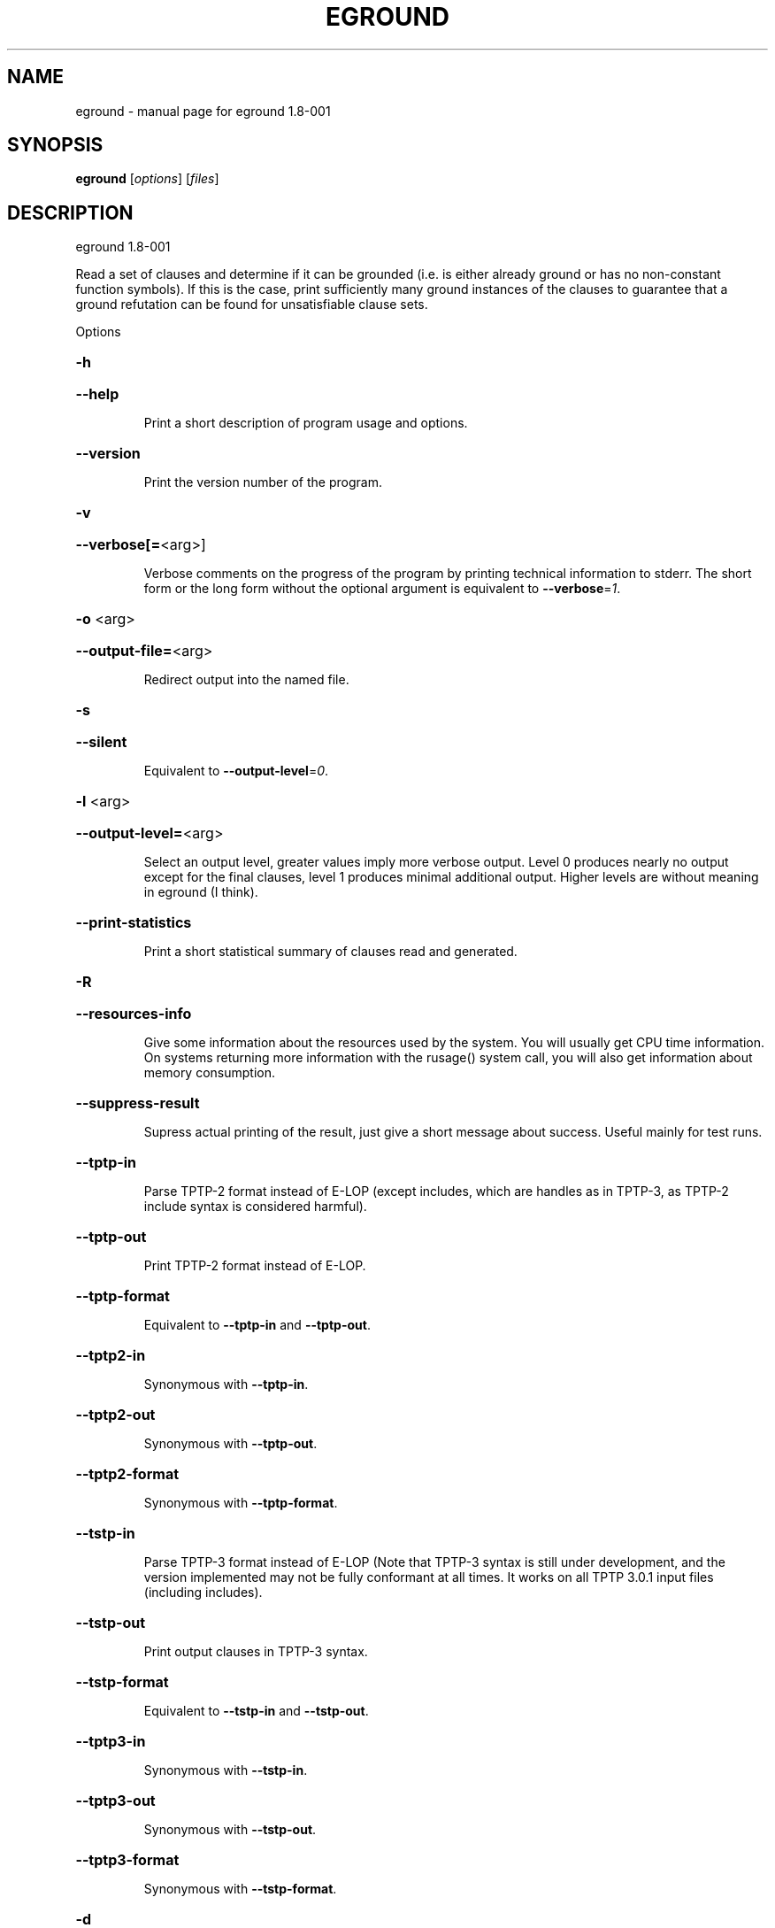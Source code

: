 .\" DO NOT MODIFY THIS FILE!  It was generated by help2man 1.37.1.
.TH EGROUND "1" "July 2013" "eground 1.8-001" "User Commands"
.SH NAME
eground \- manual page for eground 1.8-001
.SH SYNOPSIS
.B eground
[\fIoptions\fR] [\fIfiles\fR]
.SH DESCRIPTION
eground 1.8\-001
.PP
Read a set of clauses and determine if it can be grounded (i.e. is
either already ground or has no non\-constant function symbols). If
this is the case, print sufficiently many ground instances of the
clauses to guarantee that a ground refutation can be found for
unsatisfiable clause sets.
.PP
Options
.HP
\fB\-h\fR
.HP
\fB\-\-help\fR
.IP
Print a short description of program usage and options.
.HP
\fB\-\-version\fR
.IP
Print the version number of the program.
.HP
\fB\-v\fR
.HP
\fB\-\-verbose[=\fR<arg>]
.IP
Verbose comments on the progress of the program by printing technical
information to stderr. The short form or the long form without the
optional argument is equivalent to \fB\-\-verbose\fR=\fI1\fR.
.HP
\fB\-o\fR <arg>
.HP
\fB\-\-output\-file=\fR<arg>
.IP
Redirect output into the named file.
.HP
\fB\-s\fR
.HP
\fB\-\-silent\fR
.IP
Equivalent to \fB\-\-output\-level\fR=\fI0\fR.
.HP
\fB\-l\fR <arg>
.HP
\fB\-\-output\-level=\fR<arg>
.IP
Select an output level, greater values imply more verbose output. Level 0
produces nearly no output except for the final clauses, level 1 produces
minimal additional output. Higher levels are without meaning in eground
(I think).
.HP
\fB\-\-print\-statistics\fR
.IP
Print a short statistical summary of clauses read and generated.
.HP
\fB\-R\fR
.HP
\fB\-\-resources\-info\fR
.IP
Give some information about the resources used by the system. You will
usually get CPU time information. On systems returning more information
with the rusage() system call, you will also get information about memory
consumption.
.HP
\fB\-\-suppress\-result\fR
.IP
Supress actual printing of the result, just give a short message about
success. Useful mainly for test runs.
.HP
\fB\-\-tptp\-in\fR
.IP
Parse TPTP\-2 format instead of E\-LOP (except includes, which are handles
as in TPTP\-3, as TPTP\-2 include syntax is considered harmful).
.HP
\fB\-\-tptp\-out\fR
.IP
Print TPTP\-2 format instead of E\-LOP.
.HP
\fB\-\-tptp\-format\fR
.IP
Equivalent to \fB\-\-tptp\-in\fR and \fB\-\-tptp\-out\fR.
.HP
\fB\-\-tptp2\-in\fR
.IP
Synonymous with \fB\-\-tptp\-in\fR.
.HP
\fB\-\-tptp2\-out\fR
.IP
Synonymous with \fB\-\-tptp\-out\fR.
.HP
\fB\-\-tptp2\-format\fR
.IP
Synonymous with \fB\-\-tptp\-format\fR.
.HP
\fB\-\-tstp\-in\fR
.IP
Parse TPTP\-3 format instead of E\-LOP (Note that TPTP\-3 syntax is still
under development, and the version implemented may not be fully
conformant at all times. It works on all TPTP 3.0.1 input files
(including includes).
.HP
\fB\-\-tstp\-out\fR
.IP
Print output clauses in TPTP\-3 syntax.
.HP
\fB\-\-tstp\-format\fR
.IP
Equivalent to \fB\-\-tstp\-in\fR and \fB\-\-tstp\-out\fR.
.HP
\fB\-\-tptp3\-in\fR
.IP
Synonymous with \fB\-\-tstp\-in\fR.
.HP
\fB\-\-tptp3\-out\fR
.IP
Synonymous with \fB\-\-tstp\-out\fR.
.HP
\fB\-\-tptp3\-format\fR
.IP
Synonymous with \fB\-\-tstp\-format\fR.
.HP
\fB\-d\fR
.HP
\fB\-\-dimacs\fR
.IP
Print output in the DIMACS format suitable for many propositional
provers.
.HP
\fB\-\-split\-tries[=\fR<arg>]
.IP
Determine the number of tries for splitting. If 0, no splitting is
performed. If 1, only variable\-disjoint splits are done. Otherwise, up to
the desired number of variable permutations is tried to find a splitting
subset. The option without the optional argument is equivalent to
\fB\-\-split\-tries\fR=\fI1\fR.
.HP
\fB\-U\fR
.HP
\fB\-\-no\-unit\-subsumption\fR
.IP
Do not check if clauses are subsumed by previously encountered unit
clauses.
.HP
\fB\-r\fR
.HP
\fB\-\-no\-unit\-resolution\fR
.IP
Do not perform forward\-unit\-resolution on new clauses.
.HP
\fB\-t\fR
.HP
\fB\-\-no\-tautology\-detection\fR
.IP
Do not perform tautology deletion on new clauses.
.HP
\fB\-m\fR <arg>
.HP
\fB\-\-memory\-limit=\fR<arg>
.IP
Limit the memory the system may use. The argument is the allowed amount
of memory in MB. This option may not work everywhere, due to broken
and/or strange behaviour of setrlimit() in some UNIX implementations. It
does work under all tested versions of Solaris and GNU/Linux.
.HP
\fB\-\-cpu\-limit[=\fR<arg>]
.IP
Limit the cpu time the program should run. The optional argument is the
CPU time in seconds. The program will terminate immediately after
reaching the time limit, regardless of internal state. This option may
not work everywhere, due to broken and/or strange behaviour of
setrlimit() in some UNIX implementations. It does work under all tested
versions of Solaris, HP\-UX and GNU/Linux. As a side effect, this option
will inhibit core file writing. The option without the optional argument
is equivalent to \fB\-\-cpu\-limit\fR=\fI300\fR.
.HP
\fB\-\-soft\-cpu\-limit[=\fR<arg>]
.IP
Limit the cpu time spend in grounding. After the time expires, the prover
will print an partial system. The option without the optional argument is
equivalent to \fB\-\-soft\-cpu\-limit\fR=\fI310\fR.
.HP
\fB\-i\fR
.HP
\fB\-\-add\-one\-instance\fR
.IP
If the grounding procedure runs out of time or memory, try to add at
least one instance of each clause to the set. This might fail for  really
large clause sets, since the reserve memory kept for this purpose may be
insufficient.
.HP
\fB\-g\fR <arg>
.HP
\fB\-\-give\-up=\fR<arg>
.IP
Give up early if the problem is unlikely to be reasonably small. If run
without constraints, the programm will give up if the clause with the
largest number of instances will be expanded into more than this number
of instances. If run with contraints, the program keeps a running count
and will terminate if the estimated total number of clauses would exceed
this value . A value of 0 will leave this test disabled.
.HP
\fB\-c\fR
.HP
\fB\-\-constraints\fR
.IP
Use global purity constraints to restrict the number of instantiations
done.
.HP
\fB\-C\fR
.HP
\fB\-\-local\-constraints\fR
.IP
Use local purity constraints to further restrict the number of
instantiations done. Implies the previous option. Not yet implemented!
Note to self: Split clauses need to get fresh variables if this is to
work!
.HP
\fB\-M\fR
.HP
\fB\-\-fix\-minisat\fR
.IP
Fix the preamble to include only the maximum variable index, to
compensate for MiniSAT's problematic interpretation of the DIMAC syntax.
.SH "REPORTING BUGS"
.PP
Report bugs to <schulz@eprover.org>. Please include the following, if
possible:
.PP
* The version of the package as reported by \fBeprover \-\-version\fR.
.PP
* The operating system and version.
.PP
* The exact command line that leads to the unexpected behaviour.
.PP
* A description of what you expected and what actually happend.
.PP
* If possible all input files necessary to reproduce the bug.
.SH COPYRIGHT
Copyright 1998\-2013 by Stephan Schulz, schulz@eprover.org
.PP
This program is a part of the support structure for the E equational
theorem prover. You can find the latest version of the E distribution
as well as additional information at
http://www.eprover.org
.PP
This program is free software; you can redistribute it and/or modify
it under the terms of the GNU General Public License as published by
the Free Software Foundation; either version 2 of the License, or
(at your option) any later version.
.PP
This program is distributed in the hope that it will be useful,
but WITHOUT ANY WARRANTY; without even the implied warranty of
MERCHANTABILITY or FITNESS FOR A PARTICULAR PURPOSE.  See the
GNU General Public License for more details.
.PP
You should have received a copy of the GNU General Public License
along with this program (it should be contained in the top level
directory of the distribution in the file COPYING); if not, write to
the Free Software Foundation, Inc., 59 Temple Place, Suite 330,
Boston, MA  02111\-1307 USA
.PP
The original copyright holder can be contacted as
.PP
Stephan Schulz (I4)
Technische Universitaet Muenchen
Institut fuer Informatik
Boltzmannstrasse 3
85748 Garching bei Muenchen
Germany
